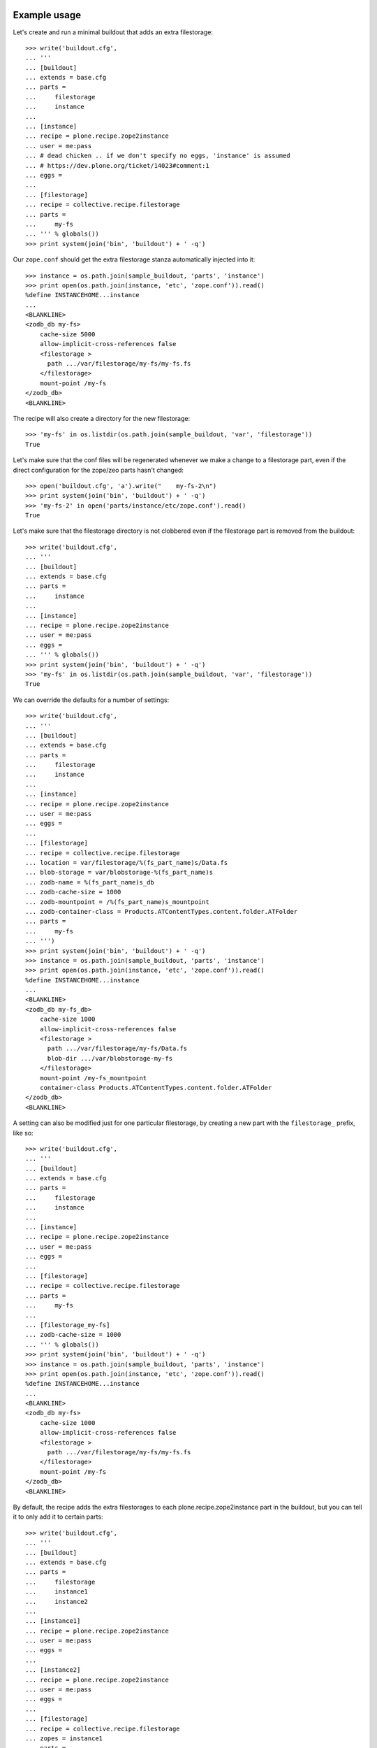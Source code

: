 Example usage
=============

Let's create and run a minimal buildout that adds an extra filestorage::

   >>> write('buildout.cfg',
   ... '''
   ... [buildout]
   ... extends = base.cfg
   ... parts =
   ...     filestorage
   ...     instance
   ...
   ... [instance]
   ... recipe = plone.recipe.zope2instance
   ... user = me:pass
   ... # dead chicken .. if we don't specify no eggs, 'instance' is assumed
   ... # https://dev.plone.org/ticket/14023#comment:1
   ... eggs = 
   ...
   ... [filestorage]
   ... recipe = collective.recipe.filestorage
   ... parts =
   ...     my-fs
   ... ''' % globals())
   >>> print system(join('bin', 'buildout') + ' -q')

Our ``zope.conf`` should get the extra filestorage stanza automatically injected into it::

   >>> instance = os.path.join(sample_buildout, 'parts', 'instance')
   >>> print open(os.path.join(instance, 'etc', 'zope.conf')).read()
   %define INSTANCEHOME...instance
   ...
   <BLANKLINE>
   <zodb_db my-fs>
       cache-size 5000
       allow-implicit-cross-references false
       <filestorage >
         path .../var/filestorage/my-fs/my-fs.fs
       </filestorage>
       mount-point /my-fs
   </zodb_db>
   <BLANKLINE>

The recipe will also create a directory for the new filestorage::

    >>> 'my-fs' in os.listdir(os.path.join(sample_buildout, 'var', 'filestorage'))
    True

Let's make sure that the conf files will be regenerated whenever we make a change to a filestorage part,
even if the direct configuration for the zope/zeo parts hasn't changed::

    >>> open('buildout.cfg', 'a').write("    my-fs-2\n")
    >>> print system(join('bin', 'buildout') + ' -q')
    >>> 'my-fs-2' in open('parts/instance/etc/zope.conf').read()
    True

Let's make sure that the filestorage directory is not clobbered even if the filestorage part is removed
from the buildout::

    >>> write('buildout.cfg',
    ... '''
    ... [buildout]
    ... extends = base.cfg
    ... parts =
    ...     instance
    ...
    ... [instance]
    ... recipe = plone.recipe.zope2instance
    ... user = me:pass
    ... eggs = 
    ... ''' % globals())
    >>> print system(join('bin', 'buildout') + ' -q')    
    >>> 'my-fs' in os.listdir(os.path.join(sample_buildout, 'var', 'filestorage'))
    True

We can override the defaults for a number of settings::

    >>> write('buildout.cfg',
    ... '''
    ... [buildout]
    ... extends = base.cfg
    ... parts =
    ...     filestorage
    ...     instance
    ...
    ... [instance]
    ... recipe = plone.recipe.zope2instance
    ... user = me:pass
    ... eggs = 
    ...
    ... [filestorage]
    ... recipe = collective.recipe.filestorage
    ... location = var/filestorage/%(fs_part_name)s/Data.fs
    ... blob-storage = var/blobstorage-%(fs_part_name)s
    ... zodb-name = %(fs_part_name)s_db
    ... zodb-cache-size = 1000
    ... zodb-mountpoint = /%(fs_part_name)s_mountpoint
    ... zodb-container-class = Products.ATContentTypes.content.folder.ATFolder
    ... parts =
    ...     my-fs
    ... ''')
    >>> print system(join('bin', 'buildout') + ' -q')
    >>> instance = os.path.join(sample_buildout, 'parts', 'instance')
    >>> print open(os.path.join(instance, 'etc', 'zope.conf')).read()
    %define INSTANCEHOME...instance
    ...
    <BLANKLINE>
    <zodb_db my-fs_db>
        cache-size 1000
        allow-implicit-cross-references false
        <filestorage >
          path .../var/filestorage/my-fs/Data.fs
          blob-dir .../var/blobstorage-my-fs
        </filestorage>
        mount-point /my-fs_mountpoint
        container-class Products.ATContentTypes.content.folder.ATFolder
    </zodb_db>
    <BLANKLINE>

A setting can also be modified just for one particular filestorage, by creating a new part with
the ``filestorage_`` prefix, like so::

    >>> write('buildout.cfg',
    ... '''
    ... [buildout]
    ... extends = base.cfg
    ... parts =
    ...     filestorage
    ...     instance
    ...
    ... [instance]
    ... recipe = plone.recipe.zope2instance
    ... user = me:pass
    ... eggs = 
    ...
    ... [filestorage]
    ... recipe = collective.recipe.filestorage
    ... parts =
    ...     my-fs
    ...
    ... [filestorage_my-fs]
    ... zodb-cache-size = 1000
    ... ''' % globals())
    >>> print system(join('bin', 'buildout') + ' -q')
    >>> instance = os.path.join(sample_buildout, 'parts', 'instance')
    >>> print open(os.path.join(instance, 'etc', 'zope.conf')).read()
    %define INSTANCEHOME...instance
    ...
    <BLANKLINE>
    <zodb_db my-fs>
        cache-size 1000
        allow-implicit-cross-references false
        <filestorage >
          path .../var/filestorage/my-fs/my-fs.fs
        </filestorage>
        mount-point /my-fs
    </zodb_db>
    <BLANKLINE>


By default, the recipe adds the extra filestorages to each plone.recipe.zope2instance part in the buildout,
but you can tell it to only add it to certain parts::

    >>> write('buildout.cfg',
    ... '''
    ... [buildout]
    ... extends = base.cfg
    ... parts =
    ...     filestorage
    ...     instance1
    ...     instance2
    ...
    ... [instance1]
    ... recipe = plone.recipe.zope2instance
    ... user = me:pass
    ... eggs =
    ...
    ... [instance2]
    ... recipe = plone.recipe.zope2instance
    ... user = me:pass
    ... eggs =
    ...
    ... [filestorage]
    ... recipe = collective.recipe.filestorage
    ... zopes = instance1
    ... parts =
    ...     my-fs
    ... ''' % globals())
    >>> print system(join('bin', 'buildout') + ' -q')
    >>> 'my-fs' in open('parts/instance1/etc/zope.conf').read()
    True
    >>> 'my-fs' in open('parts/instance2/etc/zope.conf').read()
    False

Example Usage with ZEO
======================

Here is a minimal buildout including a ZEO server and two ZODB clients::

    >>> write('buildout.cfg',
    ... '''
    ... [buildout]
    ... extends = base.cfg
    ... parts =
    ...     filestorage
    ...     zeoserver
    ...     primary
    ...     secondary
    ...
    ... [zeoserver]
    ... recipe = plone.recipe.zeoserver
    ...
    ... [primary]
    ... recipe = plone.recipe.zope2instance
    ... user = me:pass
    ... zeo-client = 1
    ... eggs = 
    ...
    ... [secondary]
    ... recipe = plone.recipe.zope2instance
    ... user = me:pass
    ... eggs = 
    ... zeo-client = 1
    ...
    ... [filestorage]
    ... recipe = collective.recipe.filestorage
    ... parts =
    ...     my-fs
    ... ''' % globals())
    >>> print system(join('bin', 'buildout') + ' -q')

This should result in the appropriate additions to ``zeo.conf`` and both ``zope.conf``'s::

    >>> zeoserver = os.path.join(sample_buildout, 'parts', 'zeoserver')
    >>> print open(os.path.join(zeoserver, 'etc', 'zeo.conf')).read()
    %define INSTANCE /sample-buildout/parts/zeoserver
    ...
    <BLANKLINE>
        <filestorage my-fs>
          path /sample-buildout/var/filestorage/my-fs/my-fs.fs
        </filestorage>
    <BLANKLINE>

    >>> primary = os.path.join(sample_buildout, 'parts', 'primary')
    >>> print open(os.path.join(primary, 'etc', 'zope.conf')).read()
    %define INSTANCEHOME /sample-buildout/parts/primary
    ...
    <BLANKLINE>
    <zodb_db my-fs>
     cache-size 5000
     allow-implicit-cross-references false
     <zeoclient>
       server 8100
       storage my-fs
       name my-fs_zeostorage
       var /sample-buildout/parts/primary/var
       cache-size 30MB
    <BLANKLINE>
     </zeoclient> 
     mount-point /my-fs
    </zodb_db>
    <BLANKLINE>

    >>> secondary = os.path.join(sample_buildout, 'parts', 'secondary')
    >>> print open(os.path.join(secondary, 'etc', 'zope.conf')).read()
    %define INSTANCEHOME /sample-buildout/parts/secondary
    ...
    <BLANKLINE>
    <zodb_db my-fs>
     cache-size 5000
     allow-implicit-cross-references false
     <zeoclient>
       server 8100
       storage my-fs
       name my-fs_zeostorage
       var /sample-buildout/parts/secondary/var
       cache-size 30MB
    <BLANKLINE>
     </zeoclient> 
     mount-point /my-fs
    </zodb_db>
    <BLANKLINE>

As above, we can override a number of the default parameters::

    >>> write('buildout.cfg',
    ... '''
    ... [buildout]
    ... extends = base.cfg
    ... parts =
    ...     filestorage
    ...     zeoserver
    ...     primary
    ...     secondary
    ...
    ... [zeoserver]
    ... recipe = plone.recipe.zeoserver
    ...
    ... [primary]
    ... recipe = plone.recipe.zope2instance
    ... user = me:pass
    ... zeo-client = 1
    ... eggs = 
    ...
    ... [secondary]
    ... recipe = plone.recipe.zope2instance
    ... user = me:pass
    ... zeo-client = 1
    ... eggs = 
    ...
    ... [filestorage]
    ... recipe = collective.recipe.filestorage
    ... location = var/filestorage/%(fs_part_name)s/Data.fs
    ... blob-storage = var/blobstorage-%(fs_part_name)s
    ... zodb-cache-size = 1000
    ... zodb-name = %(fs_part_name)s_db
    ... zodb-mountpoint = /%(fs_part_name)s_mountpoint
    ... zeo-address = 8101
    ... zeo-client-cache-size = 50MB
    ... zeo-storage = %(fs_part_name)s_storage
    ... zeo-client-name = %(fs_part_name)s_zeostorage_name
    ... parts =
    ...     my-fs
    ... ''')
    >>> print system(join('bin', 'buildout') + ' -q')
    Created directory .../parts/zeoserver
    Created directory .../parts/zeoserver/etc
    Created directory .../parts/zeoserver/var
    Created directory .../parts/zeoserver/log
    Created directory .../parts/zeoserver/bin
    Wrote file .../parts/zeoserver/etc/zeo.conf
    Wrote file .../parts/zeoserver/bin/zeoctl
    Changed mode for .../parts/zeoserver/bin/zeoctl to ...
    Wrote file .../parts/zeoserver/bin/runzeo
    Changed mode for .../parts/zeoserver/bin/runzeo to ...
    <BLANKLINE>
    >>> zeoserver = os.path.join(sample_buildout, 'parts', 'zeoserver')
    >>> print open(os.path.join(zeoserver, 'etc', 'zeo.conf')).read()
    %define INSTANCE /sample-buildout/parts/zeoserver
    ...
    <BLANKLINE>
        <filestorage my-fs_storage>
          path /sample-buildout/var/filestorage/my-fs/Data.fs
          blob-dir /sample-buildout/var/blobstorage-my-fs
        </filestorage>
    <BLANKLINE>
    >>> primary = os.path.join(sample_buildout, 'parts', 'primary')
    >>> print open(os.path.join(primary, 'etc', 'zope.conf')).read()
    %define INSTANCEHOME /sample-buildout/parts/primary
    ...
    <BLANKLINE>
    <zodb_db my-fs_db>
     cache-size 1000
     allow-implicit-cross-references false
     <zeoclient>
       blob-dir /sample-buildout/var/blobstorage-my-fs
       shared-blob-dir on
       server 8101
       storage my-fs_storage
       name my-fs_zeostorage_name
       var /sample-buildout/parts/primary/var
       cache-size 50MB
    <BLANKLINE>
     </zeoclient> 
     mount-point /my-fs_mountpoint
    </zodb_db>
    <BLANKLINE>
    >>> secondary = os.path.join(sample_buildout, 'parts', 'secondary')
    >>> print open(os.path.join(secondary, 'etc', 'zope.conf')).read()
    %define INSTANCEHOME /sample-buildout/parts/secondary
    ...
    <BLANKLINE>
    <zodb_db my-fs_db>
     cache-size 1000
     allow-implicit-cross-references false
     <zeoclient>
       blob-dir /sample-buildout/var/blobstorage-my-fs
       shared-blob-dir on
       server 8101
       storage my-fs_storage
       name my-fs_zeostorage_name
       var /sample-buildout/parts/secondary/var
       cache-size 50MB
    <BLANKLINE>
     </zeoclient> 
     mount-point /my-fs_mountpoint
    </zodb_db>
    <BLANKLINE>

By default, the recipe adds the extra filestorages to the first
``plone.recipe.zeoserver`` part in the buildout, and will throw an error if
there is more than one part using this recipe.  However, you can override this
behavior by specifying a particular ZEO part.  In this case, the filestorages
will only be added to the Zopes using that ZEO, by default::

    >>> write('buildout.cfg',
    ... '''
    ... [buildout]
    ... extends = base.cfg
    ... parts =
    ...     filestorage
    ...     zeoserver1
    ...     zeoserver2
    ...     primary
    ...     secondary
    ...     other-zope
    ...
    ... [zeoserver1]
    ... recipe = plone.recipe.zeoserver
    ... zeo-address = 8100
    ...
    ... [zeoserver2]
    ... recipe = plone.recipe.zeoserver
    ... zeo-address = 8101
    ...
    ... [primary]
    ... recipe = plone.recipe.zope2instance
    ... user = me:pass
    ... zeo-client = 1
    ... zeo-address = 8101
    ... eggs = 
    ...
    ... [secondary]
    ... recipe = plone.recipe.zope2instance
    ... user = me:pass
    ... zeo-client = 1
    ... zeo-address = 8101
    ... eggs = 
    ...
    ... [other-zope]
    ... recipe = plone.recipe.zope2instance
    ... user = me:pass
    ... zeo-client = 1
    ... zeo-address = 8100
    ... eggs = 
    ...
    ... [filestorage]
    ... recipe = collective.recipe.filestorage
    ... zeo = zeoserver2
    ... parts =
    ...     my-fs
    ... ''' % globals())
    >>> print system(join('bin', 'buildout') + ' -q')
    Created directory .../parts/zeoserver2
    Created directory .../parts/zeoserver2/etc
    Created directory .../parts/zeoserver2/var
    Created directory .../parts/zeoserver2/log
    Created directory .../parts/zeoserver2/bin
    Wrote file .../parts/zeoserver2/etc/zeo.conf
    Wrote file .../parts/zeoserver2/bin/zeoctl
    Changed mode for .../parts/zeoserver2/bin/zeoctl to ...
    Wrote file .../parts/zeoserver2/bin/runzeo
    Changed mode for .../parts/zeoserver2/bin/runzeo to ...
    Created directory .../parts/zeoserver1
    Created directory .../parts/zeoserver1/etc
    Created directory .../parts/zeoserver1/var
    Created directory .../parts/zeoserver1/log
    Created directory .../parts/zeoserver1/bin
    Wrote file .../parts/zeoserver1/etc/zeo.conf
    Wrote file .../parts/zeoserver1/bin/zeoctl
    Changed mode for .../parts/zeoserver1/bin/zeoctl to ...
    Wrote file .../parts/zeoserver1/bin/runzeo
    Changed mode for .../parts/zeoserver1/bin/runzeo to ...
    <BLANKLINE>
    >>> 'my-fs' in open('parts/zeoserver2/etc/zeo.conf').read()
    True
    >>> 'my-fs' in open('parts/zeoserver1/etc/zeo.conf').read()
    False
    >>> 'my-fs' in open('parts/primary/etc/zope.conf').read()
    True
    >>> 'my-fs' in open('parts/other-zope/etc/zope.conf').read()
    False

Backup integration
==================

    >>> write('buildout.cfg',
    ... '''
    ... [buildout]
    ... extends = base.cfg
    ... parts =
    ...     filestorage
    ...     instance
    ...     backup
    ...
    ... [instance]
    ... recipe = plone.recipe.zope2instance
    ... user = me:pass
    ... eggs = 
    ...
    ... [backup]
    ... recipe = collective.recipe.backup>=2.7
    ...
    ... [filestorage]
    ... recipe = collective.recipe.filestorage
    ... parts =
    ...     foo
    ...     bar
    ... backup = backup
    ... ''')
    >>> print system(join('bin', 'buildout') + ' -q')
    >>> print re.search(
    ...     r"storages\s*=\s*\[([^\]]+)\]",
    ...     open('bin/backup').read(),
    ...     flags=re.M).group(1)
    {'backup_location': '/sample-buildout/var/backups_foo',
      'blobdir': '',
      'datafs': '/sample-buildout/var/filestorage/foo/foo.fs',
      'snapshot_location': '/sample-buildout/var/snapshotbackups_foo',
      'storage': 'foo'},
     {'backup_location': '/sample-buildout/var/backups_bar',
      'blobdir': '',
      'datafs': '/sample-buildout/var/filestorage/bar/bar.fs',
      'snapshot_location': '/sample-buildout/var/snapshotbackups_bar',
      'storage': 'bar'},
     {'backup_location': '/sample-buildout/var/backups',
      'blobdir': '',
      'datafs': '/sample-buildout/var/filestorage/Data.fs',
      'snapshot_location': '/sample-buildout/var/snapshotbackups',
      'storage': '1'}

Backup with blob storage and custom filestorage location::

    >>> write('buildout.cfg',
    ... '''
    ... [buildout]
    ... extends = base.cfg
    ... parts =
    ...     filestorage
    ...     instance
    ...     backup
    ...
    ... [instance]
    ... recipe = plone.recipe.zope2instance
    ... user = me:pass
    ... eggs = 
    ...
    ... [backup]
    ... recipe = collective.recipe.backup>=2.7
    ...
    ... [filestorage]
    ... recipe = collective.recipe.filestorage
    ... location = var/filestorage/%(fs_part_name)s/Data.fs
    ... blob-storage = var/blobstorage-%(fs_part_name)s
    ... zodb-name = %(fs_part_name)s_db
    ... parts =
    ...     foo
    ...     bar
    ... backup = backup
    ... ''')
    >>> print system(join('bin', 'buildout') + ' -q')
    >>> print re.search(
    ...     r"storages\s*=\s*\[([^\]]+)\]",
    ...     open('bin/backup').read(),
    ...     flags=re.M).group(1)
    {'backup_location': '/sample-buildout/var/backups_foo',
      'blob_backup_location': '',
      'blob_snapshot_location': '',
      'blobdir': '/sample-buildout/var/blobstorage-foo',
      'datafs': '/sample-buildout/var/filestorage/foo/Data.fs',
      'snapshot_location': '/sample-buildout/var/snapshotbackups_foo',
      'storage': 'foo'},
     {'backup_location': '/sample-buildout/var/backups_bar',
      'blob_backup_location': '',
      'blob_snapshot_location': '',
      'blobdir': '/sample-buildout/var/blobstorage-bar',
      'datafs': '/sample-buildout/var/filestorage/bar/Data.fs',
      'snapshot_location': '/sample-buildout/var/snapshotbackups_bar',
      'storage': 'bar'},
     {'backup_location': '/sample-buildout/var/backups',
      'blobdir': '',
      'datafs': '/sample-buildout/var/filestorage/Data.fs',
      'snapshot_location': '/sample-buildout/var/snapshotbackups',
      'storage': '1'}

No backup integration::

    >>> write('buildout.cfg',
    ... '''
    ... [buildout]
    ... extends = base.cfg
    ... parts =
    ...     filestorage
    ...     instance
    ...     backup
    ...
    ... [instance]
    ... recipe = plone.recipe.zope2instance
    ... user = me:pass
    ... eggs = 
    ...
    ... [backup]
    ... recipe = collective.recipe.backup>=2.7
    ... additional_filestorages =
    ...     lorem
    ...     ipsum
    ...
    ... [filestorage]
    ... recipe = collective.recipe.filestorage
    ... parts =
    ...     foo
    ...     bar
    ... ''')
    >>> print system(join('bin', 'buildout') + ' -q')
    >>> 'lorem' in open('bin/backup').read()
    True
    >>> 'ipsum' in open('bin/backup').read()
    True
    >>> 'foo' in open('bin/backup').read()
    False
    >>> 'bar' in open('bin/backup').read()
    False


Error conditions
================
    
Important note: You must place all parts using the
collective.recipe.filestorage recipe before the part for the instances and
zeoservers that you are adding the filestorage to.  Otherwise you'll get an
error::

    >>> write('buildout.cfg',
    ... '''
    ... [buildout]
    ... extends = base.cfg
    ... parts =
    ...     instance
    ...     filestorage
    ...
    ... [instance]
    ... recipe = plone.recipe.zope2instance
    ... user = me:pass
    ... eggs = 
    ...
    ... [filestorage]
    ... recipe = collective.recipe.filestorage
    ... parts =
    ...     my-fs
    ... ''' % globals())
    >>> print system(join('bin', 'buildout') + ' -q')
    While:
    ...
    Error: [collective.recipe.filestorage] The "filestorage" part must be listed before the following parts in ${buildout:parts}: instance
    <BLANKLINE>

    >>> write('buildout.cfg',
    ... '''
    ... [buildout]
    ... extends = base.cfg
    ... parts =
    ...     backup
    ...     filestorage
    ...     instance
    ...
    ... [instance]
    ... recipe = plone.recipe.zope2instance
    ... user = me:pass
    ... eggs = 
    ...
    ... [backup]
    ... recipe = collective.recipe.backup>=2.7
    ...
    ... [filestorage]
    ... recipe = collective.recipe.filestorage
    ... parts =
    ...     my-fs
    ... backup = backup
    ... ''' % globals())
    >>> print system(join('bin', 'buildout') + ' -q')
    While:
    ...
    Error: [collective.recipe.filestorage] The "filestorage" part must be listed before the following parts in ${buildout:parts}: instance, backup
    <BLANKLINE>

Buildouts with multiple zeoserver parts will result in an
error if the desired ZEO to associate with is not explicitly specified::

    >>> write('buildout.cfg',
    ... '''
    ... [buildout]
    ... extends = base.cfg
    ... parts =
    ...     filestorage
    ...     zeoserver1
    ...     zeoserver2
    ...     primary
    ...     secondary
    ...
    ... [zeoserver1]
    ... recipe = plone.recipe.zeoserver
    ...
    ... [zeoserver2]
    ... recipe = plone.recipe.zeoserver
    ...
    ... [primary]
    ... recipe = plone.recipe.zope2instance
    ... user = me:pass
    ... zeo-client = 1
    ... eggs = 
    ...
    ... [secondary]
    ... recipe = plone.recipe.zope2instance
    ... user = me:pass
    ... zeo-client = 1
    ... eggs = 
    ...
    ... [filestorage]
    ... recipe = collective.recipe.filestorage
    ... parts =
    ...     my-fs
    ... ''' % globals())
    >>> print system(join('bin', 'buildout') + ' -q')
    While:
    ...
    Error: [collective.recipe.filestorage] "filestorage" part found multiple zeoserver parts; please specify which one to use with the "zeo" option.

Specifying a nonexistent ZEO should result in an error::

    >>> write('buildout.cfg',
    ... '''
    ... [buildout]
    ... extends = base.cfg
    ... parts =
    ...     filestorage
    ...     zeoserver
    ...     primary
    ...
    ... [zeoserver]
    ... recipe = plone.recipe.zeoserver
    ...
    ... [primary]
    ... recipe = plone.recipe.zope2instance
    ... user = me:pass
    ... zeo-client = 1
    ... eggs = 
    ...
    ... [filestorage]
    ... recipe = collective.recipe.filestorage
    ... zeo = foobar
    ... parts =
    ...     my-fs
    ... ''' % globals())
    >>> print system(join('bin', 'buildout') + ' -q')
    While:
    ...
    Error: [collective.recipe.filestorage] "filestorage" part specifies nonexistant zeo part "foobar".

Specifying a nonexistent backup part should result in an error::
    >>> write('buildout.cfg',
    ... '''
    ... [buildout]
    ... extends = base.cfg
    ... parts =
    ...     backup
    ...     filestorage
    ...     instance
    ...
    ... [instance]
    ... recipe = plone.recipe.zope2instance
    ... user = me:pass
    ... eggs = 
    ...
    ... [backup]
    ... recipe = collective.recipe.backup>=2.7
    ...
    ... [filestorage]
    ... recipe = collective.recipe.filestorage
    ... parts =
    ...     my-fs
    ... backup = foobar
    ... ''')
    >>> print system(join('bin', 'buildout') + ' -q')
    While:
    ...
    Error: [collective.recipe.filestorage] "filestorage" part specifies nonexistant backup part "foobar".

So should specifying a nonexistent Zope part::

    >>> write('buildout.cfg',
    ... '''
    ... [buildout]
    ... extends = base.cfg
    ... parts =
    ...     filestorage
    ...     zeoserver
    ...     primary
    ...
    ... [zeoserver]
    ... recipe = plone.recipe.zeoserver
    ...
    ... [primary]
    ... recipe = plone.recipe.zope2instance
    ... user = me:pass
    ... zeo-client = 1
    ... eggs = 
    ...
    ... [filestorage]
    ... recipe = collective.recipe.filestorage
    ... zopes = foobar
    ... parts =
    ...     my-fs
    ... ''' % globals())
    >>> print system(join('bin', 'buildout') + ' -q')
    While:
    ...
    Error: [collective.recipe.filestorage] The "filestorage" part expected but failed to find the following parts in ${buildout:parts}: foobar

If the Zope/ZEO parts are being automatically identified, let's make sure
that we don't accidentally "wake up" parts that would not otherwise be
included in the buildout::

    >>> write('buildout.cfg',
    ... '''
    ... [buildout]
    ... extends = base.cfg
    ... parts =
    ...     filestorage
    ...     instance
    ...
    ... [instance]
    ... recipe = plone.recipe.zope2instance
    ... user = me:pass
    ... eggs = 
    ...
    ... [filestorage]
    ... recipe = collective.recipe.filestorage
    ... parts =
    ...     my-fs
    ...
    ... [foobar]
    ... recipe = plone.recipe.distros
    ... urls =
    ... ''' % globals())
    >>> print system(join('bin', 'buildout') + ' -q')
    >>> 'foobar' in os.listdir(os.path.join(sample_buildout, 'parts'))
    False

Make sure that instance parts are found correctly in buildouts using ``extends``
and the ``+=`` or ``-=`` options::

    >>> write('buildout.cfg',
    ... '''
    ... [buildout]
    ... extends = base.cfg
    ... parts =
    ...     filestorage
    ...     instance
    ...
    ... [instance]
    ... recipe = plone.recipe.zope2instance
    ... user = me:pass
    ... eggs = 
    ...
    ... [filestorage]
    ... recipe = collective.recipe.filestorage
    ... parts =
    ...     extendstest
    ... ''' % globals())
    >>> write('prod.cfg',
    ... '''
    ... [buildout]
    ... extends = buildout.cfg
    ... parts +=
    ...     foobar
    ...
    ... [foobar]
    ... recipe = plone.recipe.distros
    ... urls =
    ... ''' % globals())
    >>> print system(join('bin', 'buildout') + ' -q -c prod.cfg')
    >>> 'extendstest' in open(os.path.join(instance, 'etc', 'zope.conf')).read()
    True

